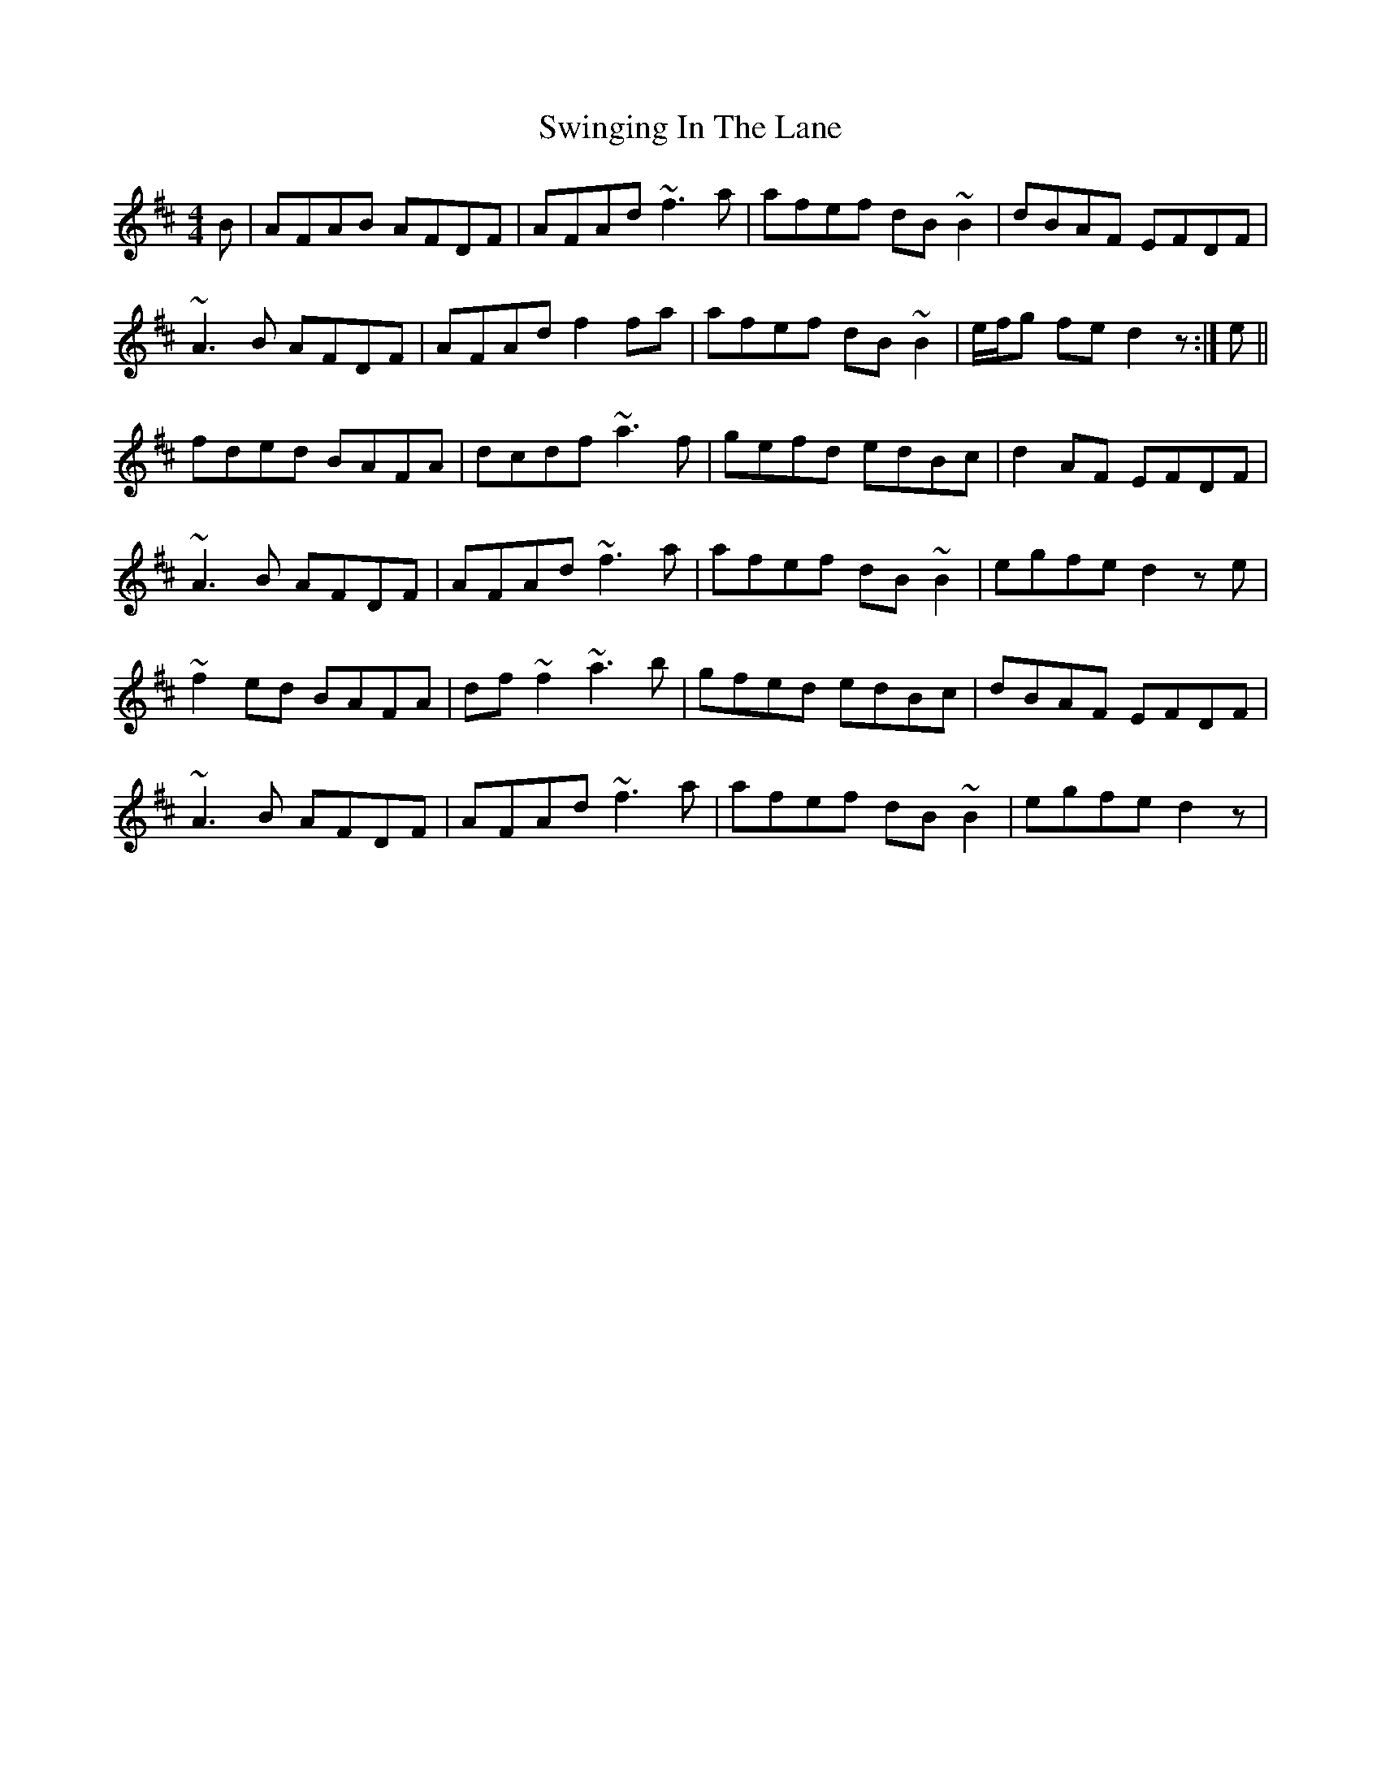 X: 39184
T: Swinging In The Lane
R: reel
M: 4/4
K: Dmajor
B|AFAB AFDF|AFAd ~f3a|afef dB~B2|dBAF EFDF|
~A3B AFDF|AFAd f2fa|afef dB~B2|e/f/g fe d2z:|e||
fded BAFA|dcdf ~a3f|gefd edBc|d2AF EFDF|
~A3B AFDF|AFAd ~f3a|afef dB~B2|egfe d2ze|
~f2ed BAFA|df~f2 ~a3b|gfed edBc|dBAF EFDF|
~A3B AFDF|AFAd ~f3a|afef dB~B2|egfe d2z|

